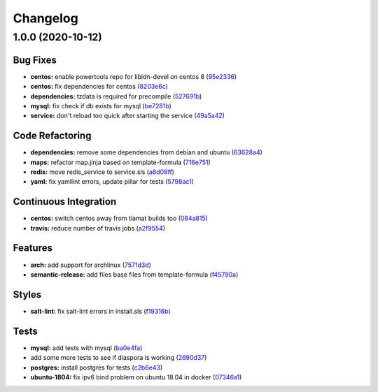 
Changelog
=========

1.0.0 (2020-10-12)
------------------

Bug Fixes
^^^^^^^^^


* **centos:** enable powertools repo for libidn-devel on centos 8 (\ `95e2336 <https://github.com/SuperTux88/diaspora-formula/commit/95e2336d814dcbc286d3a74854cf47c32eafe755>`_\ )
* **centos:** fix dependencies for centos (\ `8203e6c <https://github.com/SuperTux88/diaspora-formula/commit/8203e6c73523d01cfec32d027dc6b790ead1e77d>`_\ )
* **dependencies:** tzdata is required for precompile (\ `527691b <https://github.com/SuperTux88/diaspora-formula/commit/527691be88d9cd85132e02e44098962d28e5b44f>`_\ )
* **mysql:** fix check if db exists for mysql (\ `be7281b <https://github.com/SuperTux88/diaspora-formula/commit/be7281b97c4a810fcb95ed88ee1e783d1b157a23>`_\ )
* **service:** don't reload too quick after starting the service (\ `49a5a42 <https://github.com/SuperTux88/diaspora-formula/commit/49a5a42ff917d73f6f06c2c135785955151be87e>`_\ )

Code Refactoring
^^^^^^^^^^^^^^^^


* **dependencies:** remove some dependencies from debian and ubuntu (\ `63628a4 <https://github.com/SuperTux88/diaspora-formula/commit/63628a4d92d8bc44e93b21f699fefd1472640773>`_\ )
* **maps:** refactor map.jinja based on template-formula (\ `716e751 <https://github.com/SuperTux88/diaspora-formula/commit/716e7516295b762d5c139519e4e08bc116c155ce>`_\ )
* **redis:** move redis_service to service.sls (\ `a8d08ff <https://github.com/SuperTux88/diaspora-formula/commit/a8d08ff1eb344fa8fa57a9a452c54142cb0b1dd9>`_\ )
* **yaml:** fix yamllint errors, update pillar for tests (\ `5798ac1 <https://github.com/SuperTux88/diaspora-formula/commit/5798ac12bdf154f769bb039736f77ead686ff8fd>`_\ )

Continuous Integration
^^^^^^^^^^^^^^^^^^^^^^


* **centos:** switch centos away from tiamat builds too (\ `084a815 <https://github.com/SuperTux88/diaspora-formula/commit/084a815a78ce28ae8b18b21a8ba0c5a4648efa07>`_\ )
* **travis:** reduce number of travis jobs (\ `a2f9554 <https://github.com/SuperTux88/diaspora-formula/commit/a2f955423cbd57d3c6aec3a32bc9cc1631f2825c>`_\ )

Features
^^^^^^^^


* **arch:** add support for archlinux (\ `7571d3d <https://github.com/SuperTux88/diaspora-formula/commit/7571d3d5772511a46529a5fab646dddc813aa7d5>`_\ )
* **semantic-release:** add files base files from template-formula (\ `f45790a <https://github.com/SuperTux88/diaspora-formula/commit/f45790a4bcd981b9d71ca3ce55ba2947e4050d0e>`_\ )

Styles
^^^^^^


* **salt-lint:** fix salt-lint errors in install.sls (\ `f19316b <https://github.com/SuperTux88/diaspora-formula/commit/f19316bc5f3be405bad043adb6718abf988e5941>`_\ )

Tests
^^^^^


* **mysql:** add tests with mysql (\ `ba0e4fa <https://github.com/SuperTux88/diaspora-formula/commit/ba0e4fafb3840ccc7b367b3a9c6f13da232ffd11>`_\ )
* add some more tests to see if diaspora is working (\ `2690d37 <https://github.com/SuperTux88/diaspora-formula/commit/2690d370ea7aa8e74c8a2a3d7f1cebc8b8c514ca>`_\ )
* **postgres:** install postgres for tests (\ `c2b6e43 <https://github.com/SuperTux88/diaspora-formula/commit/c2b6e4314f60fea5c6566583a5471f8dbad875ec>`_\ )
* **ubuntu-1804:** fix ipv6 bind problem on ubuntu 18.04 in docker (\ `07346a1 <https://github.com/SuperTux88/diaspora-formula/commit/07346a13fb732d2cd656cf60b5f1cfb26a0acfb6>`_\ )
